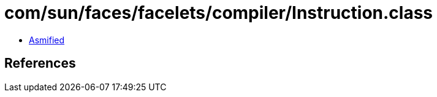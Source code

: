 = com/sun/faces/facelets/compiler/Instruction.class

 - link:Instruction-asmified.java[Asmified]

== References

